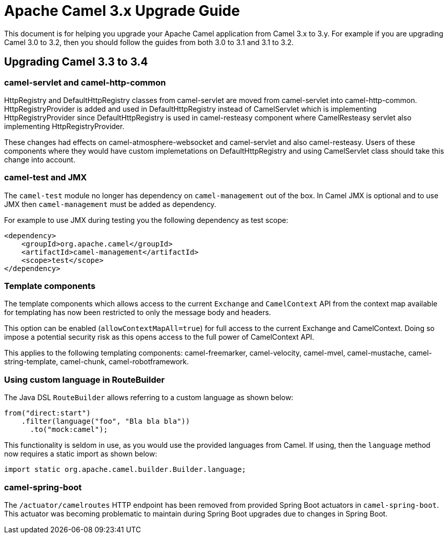 = Apache Camel 3.x Upgrade Guide

This document is for helping you upgrade your Apache Camel application
from Camel 3.x to 3.y. For example if you are upgrading Camel 3.0 to 3.2, then you should follow the guides
from both 3.0 to 3.1 and 3.1 to 3.2.

== Upgrading Camel 3.3 to 3.4

=== camel-servlet and camel-http-common
HttpRegistry and DefaultHttpRegistry classes from camel-servlet are moved from camel-servlet into camel-http-common.
HttpRegistryProvider is added and used in DefaultHttpRegistry instead of CamelServlet which is implementing HttpRegistryProvider
since DefaultHttpRegistry is used in camel-resteasy component where CamelResteasy servlet also implementing HttpRegistryProvider.

These changes had effects on camel-atmosphere-websocket and camel-servlet and also camel-resteasy.
Users of these components where they would have custom implemetations on DefaultHttpRegistry and using CamelServlet class should 
take this change into account.

=== camel-test and JMX

The `camel-test` module no longer has dependency on `camel-management` out of the box.
In Camel JMX is optional and to use JMX then `camel-management` must be added as dependency.

For example to use JMX during testing you the following dependency as test scope:

[source,xml]
----
<dependency>
    <groupId>org.apache.camel</groupId>
    <artifactId>camel-management</artifactId>
    <scope>test</scope>
</dependency>
----

=== Template components

The template components which allows access to the current `Exchange` and `CamelContext` API
from the context map available for templating has now been restricted to only the message body and headers.

This option can be enabled (`allowContextMapAll=true`) for full access to the current Exchange and CamelContext.
Doing so impose a potential security risk as this opens access to the full power of CamelContext API.

This applies to the following templating components: camel-freemarker, camel-velocity, camel-mvel, camel-mustache,
camel-string-template, camel-chunk, camel-robotframework.

=== Using custom language in RouteBuilder

The Java DSL `RouteBuilder` allows referring to a custom language as shown below:

[source,java]
----
from("direct:start")
    .filter(language("foo", "Bla bla bla"))
      .to("mock:camel");
----

This functionality is seldom in use, as you would use the provided languages from Camel.
If using, then the `language` method now requires a static import as shown below:

[source,java]
----
import static org.apache.camel.builder.Builder.language;
----

=== camel-spring-boot

The `/actuator/camelroutes` HTTP endpoint has been removed from provided Spring Boot actuators in `camel-spring-boot`.
This actuator was becoming problematic to maintain during Spring Boot upgrades due to changes in Spring Boot.

